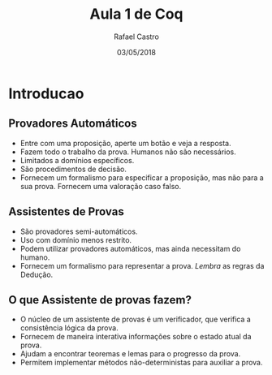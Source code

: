 #+TITLE: Aula 1 de Coq
#+AUTHOR: Rafael Castro
#+EMAIL: rafaelcgs10@gmail.com
#+startup: beamer
#+LaTeX_CLASS: beamer
#+HTML_HEAD: <link rel="stylesheet" type="text/css" href="style.css"/>
#+LATEX_HEADER: \usepackage{graphicx, hyperref, udesc, url}
#+OPTIONS:   H:2 toc:t
#+DATE: 03/05/2018

#+LANGUAGE: pt

* Introducao

** Provadores Automáticos
  - Entre com uma proposição, aperte um botão e veja a resposta.
  - Fazem todo o trabalho da prova. Humanos não são necessários.
  - Limitados a domínios específicos.
  - São procedimentos de decisão.
  - Fornecem um formalismo para especificar a proposição, mas não para a sua prova. Fornecem uma valoração caso falso.
** Assistentes de Provas
  - São provadores semi-automáticos.
  - Uso com domínio menos restrito.
  - Podem utilizar provadores automáticos, mas ainda necessitam do humano.
  - Fornecem um formalismo para representar a prova. /Lembra/ as regras da Dedução.

** O que Assistente de provas fazem?
 - O núcleo de um assistente de provas é um verificador, que verifica a consistência lógica da prova. 
 - Fornecem de maneira interativa informações sobre o estado atual da prova.
 - Ajudam a encontrar teoremas e lemas para o progresso da prova.
 - Permitem implementar métodos não-deterministas para auxiliar a prova. 
